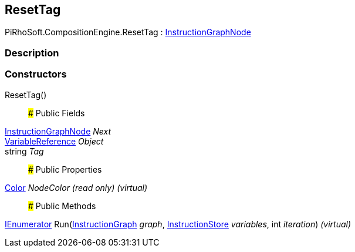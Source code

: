 [#reference/reset-tag]

## ResetTag

PiRhoSoft.CompositionEngine.ResetTag : <<reference/instruction-graph-node.html,InstructionGraphNode>>

### Description

### Constructors

ResetTag()::

### Public Fields

<<reference/instruction-graph-node.html,InstructionGraphNode>> _Next_::

<<reference/variable-reference.html,VariableReference>> _Object_::

string _Tag_::

### Public Properties

https://docs.unity3d.com/ScriptReference/Color.html[Color^] _NodeColor_ _(read only)_ _(virtual)_::

### Public Methods

https://docs.microsoft.com/en-us/dotnet/api/System.Collections.IEnumerator[IEnumerator^] Run(<<reference/instruction-graph.html,InstructionGraph>> _graph_, <<reference/instruction-store.html,InstructionStore>> _variables_, int _iteration_) _(virtual)_::
